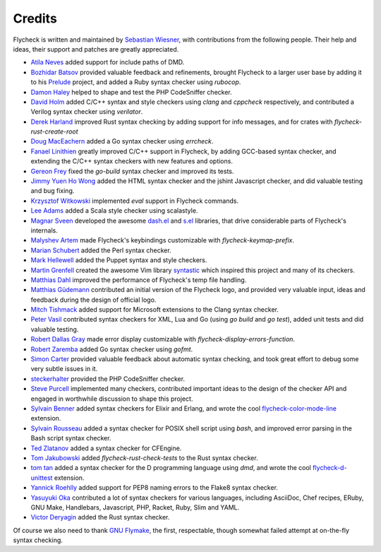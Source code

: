 =========
 Credits
=========

Flycheck is written and maintained by `Sebastian Wiesner`_, with contributions
from the following people.  Their help and ideas, their support and patches are
greatly appreciated.

- `Atila Neves`_ added support for include paths of DMD.
- `Bozhidar Batsov`_ provided valuable feedback and refinements, brought
  Flycheck to a larger user base by adding it to his Prelude_ project, and added
  a Ruby syntax checker using `rubocop`.
- `Damon Haley`_ helped to shape and test the PHP CodeSniffer checker.
- `David Holm`_ added C/C++ syntax and style checkers using `clang` and
  `cppcheck` respectively, and contributed a Verilog syntax checker using
  `verilator`.
- `Derek Harland`_ improved Rust syntax checking by adding support for info
  messages, and for crates with `flycheck-rust-create-root`
- `Doug MacEachern`_ added a Go syntax checker using `errcheck`.
- `Fanael Linithien`_ greatly improved C/C++ support in Flycheck, by adding
  GCC-based syntax checker, and extending the C/C++ syntax checkers with new
  features and options.
- `Gereon Frey`_ fixed the `go-build` syntax checker and improved its tests.
- `Jimmy Yuen Ho Wong`_ added the HTML syntax checker and the jshint Javascript
  checker, and did valuable testing and bug fixing.
- `Krzysztof Witkowski`_ implemented `eval` support in Flycheck commands.
- `Lee Adams`_ added a Scala style checker using scalastyle.
- `Magnar Sveen`_ developed the awesome `dash.el`_ and `s.el`_
  libraries, that drive considerable parts of Flycheck's internals.
- `Malyshev Artem`_ made Flycheck's keybindings customizable with
  `flycheck-keymap-prefix`.
- `Marian Schubert`_ added the Perl syntax checker.
- `Mark Hellewell`_ added the Puppet syntax and style checkers.
- `Martin Grenfell`_ created the awesome Vim library syntastic_ which inspired
  this project and many of its checkers.
- `Matthias Dahl`_ improved the performance of Flycheck's temp file handling.
- `Matthias Güdemann`_ contributed an initial version of the Flycheck logo, and
  provided very valuable input, ideas and feedback during the design of official
  logo.
- `Mitch Tishmack`_ added support for Microsoft extensions to the Clang syntax
  checker.
- `Peter Vasil`_ contributed syntax checkers for XML, Lua and Go (using `go
  build` and `go test`), added unit tests and did valuable testing.
- `Robert Dallas Gray`_ made error display customizable with
  `flycheck-display-errors-function`.
- `Robert Zaremba`_ added Go syntax checker using `gofmt`.
- `Simon Carter`_ provided valuable feedback about automatic
  syntax checking, and took great effort to debug some very subtle issues in it.
- steckerhalter_ provided the PHP CodeSniffer checker.
- `Steve Purcell`_ implemented many checkers, contributed important ideas to the
  design of the checker API and engaged in worthwhile discussion to shape this
  project.
- `Sylvain Benner`_ added syntax checkers for Elixir and Erlang, and wrote the
  cool flycheck-color-mode-line_ extension.
- `Sylvain Rousseau`_ added a syntax checker for POSIX shell script using
  `bash`, and improved error parsing in the Bash script syntax checker.
- `Ted Zlatanov`_ added a syntax checker for CFEngine.
- `Tom Jakubowski`_ added `flycheck-rust-check-tests` to the Rust syntax
  checker.
- `tom tan`_ added a syntax checker for the D programming language using `dmd`,
  and wrote the cool flycheck-d-unittest_ extension.
- `Yannick Roehlly`_ added support for PEP8 naming errors to the Flake8 syntax checker.
- `Yasuyuki Oka`_ contributed a lot of syntax checkers for various languages,
  including AsciiDoc, Chef recipes, ERuby, GNU Make, Handlebars, Javascript,
  PHP, Racket, Ruby, Slim and YAML.
- `Victor Deryagin`_ added the Rust syntax checker.

Of course we also need to thank `GNU Flymake`_, the first, respectable, though
somewhat failed attempt at on-the-fly syntax checking.

.. _Prelude: https://github.com/bbatsov/prelude
.. _dash.el: https://github.com/magnars/dash.el
.. _s.el: https://github.com/magnars/s.el
.. _syntastic: https://github.com/scrooloose/syntastic
.. _flycheck-color-mode-line: https://github.com/flycheck/flycheck-color-mode-line
.. _flycheck-d-unittest: https://github.com/flycheck/flycheck-d-unittest
.. _GNU Flymake: http://www.gnu.org/software/emacs/manual/html_node/flymake/

.. _Atila Neves: https://github.com/atilaneves
.. _Bozhidar Batsov: https://github.com/bbatsov
.. _Damon Haley: https://github.com/dhaley
.. _David Holm: https://github.com/dholm
.. _Derek Harland: https://github.com/donkopotamus
.. _Doug MacEachern: https://github.com/dougm
.. _Fanael Linithien: https://github.com/Fanael
.. _Gereon Frey: https://github.com/gfrey
.. _Jimmy Yuen Ho Wong: https://github.com/wyuenho
.. _Krzysztof Witkowski: https://github.com/kwitek
.. _Lee Adams: https://github.com/leeaustinadams
.. _Magnar Sveen: https://github.com/magnars
.. _Malyshev Artem: https://github.com/proofit404
.. _Marian Schubert: https://github.com/maio
.. _Mark Hellewell: https://github.com/markhellewell
.. _Martin Grenfell: https://github.com/scrooloose
.. _Matthias Dahl: https://github.com/BinaryKhaos
.. _Matthias Güdemann: https://github.com/mgudemann
.. _Mitch Tishmack: https://github.com/mitchty
.. _Peter Vasil: https://github.com/ptrv
.. _Robert Dallas Gray: https://github.com/rdallasgray
.. _Robert Zaremba: https://github.com/robert-zaremba
.. _Sebastian Wiesner: https://github.com/lunaryorn
.. _Simon Carter: https://github.com/bbbscarter
.. _steckerhalter: https://github.com/steckerhalter
.. _Steve Purcell: https://github.com/purcell
.. _Sylvain Benner: https://github.com/syl20bnr
.. _Sylvain Rousseau: https://github.com/thisirs
.. _Ted Zlatanov: https://github.com/tzz
.. _Tom Jakubowski: https://github.com/tomjakubowski
.. _tom tan: https://github.com/tom-tan
.. _Victor Deryagin: https://github.com/vderyagin
.. _Yannick Roehlly: https://github.com/yannick1974
.. _Yasuyuki Oka: https://github.com/yasuyk

.. Local Variables:
.. sort-fold-case: t
.. End:
